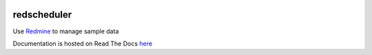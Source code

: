 .. image:: https://travis-ci.org/necrolyte2/redscheduler.svg
    :target: https://travis-ci.org/necrolyte2/redscheduler

.. image:: https://coveralls.io/repos/necrolyte2/redscheduler/badge.svg?branch=master
    :target: https://coveralls.io/r/necrolyte2/redscheduler?branch=master

.. image:: https://badge.fury.io/py/redscheduler.svg
    :target: https://badge.fury.io/py/redscheduler

.. image:: https://readthedocs.org/projects/redscheduler/badge/?version=latest
    :target: https://readthedocs.org/projects/redscheduler/?badge=latest
    :alt: Documentation Status

redscheduler
============

Use `Redmine <http://www.redmine.org>`_ to manage sample data

Documentation is hosted on Read The Docs `here <http://redscheduler.readthedocs.org>`_
